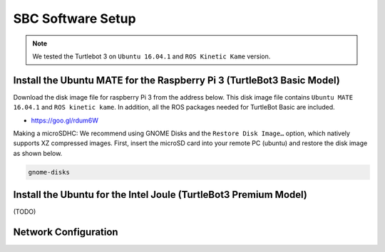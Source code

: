 SBC Software Setup
==================

.. NOTE:: We tested the Turtlebot 3 on ``Ubuntu 16.04.1`` and ``ROS Kinetic Kame`` version.


Install the Ubuntu MATE for the Raspberry Pi 3 (TurtleBot3 Basic Model)
-----------------------------------------------------------------------

Download the disk image file for raspberry Pi 3 from the address below. This disk image file contains ``Ubuntu MATE 16.04.1`` and ``ROS kinetic kame``. In addition, all the ROS packages needed for TurtleBot Basic are included.

- https://goo.gl/rdum6W

Making a microSDHC: We recommend using GNOME Disks and the ``Restore Disk Image…`` option, which natively supports XZ compressed images. First, insert the microSD card into your remote PC (ubuntu) and restore the disk image as shown below.

.. code-block:: bash

  gnome-disks

.. image:: _static/software/rpi_disk1.png
   :width: 200px

.. image:: _static/software/rpi_disk2.png
   :width: 200px

.. image:: _static/software/rpi_disk3.png
   :width: 200px

.. image:: _static/software/rpi_disk4.png
   :width: 200px

.. image:: _static/software/rpi_disk5.png
   :width: 200px

.. image:: _static/software/rpi_disk6.png
   :width: 200px

Install the Ubuntu for the Intel Joule (TurtleBot3 Premium Model)
-----------------------------------------------------------------

(TODO)

Network Configuration
---------------------

.. image:: _static/software/network_configuration.png
